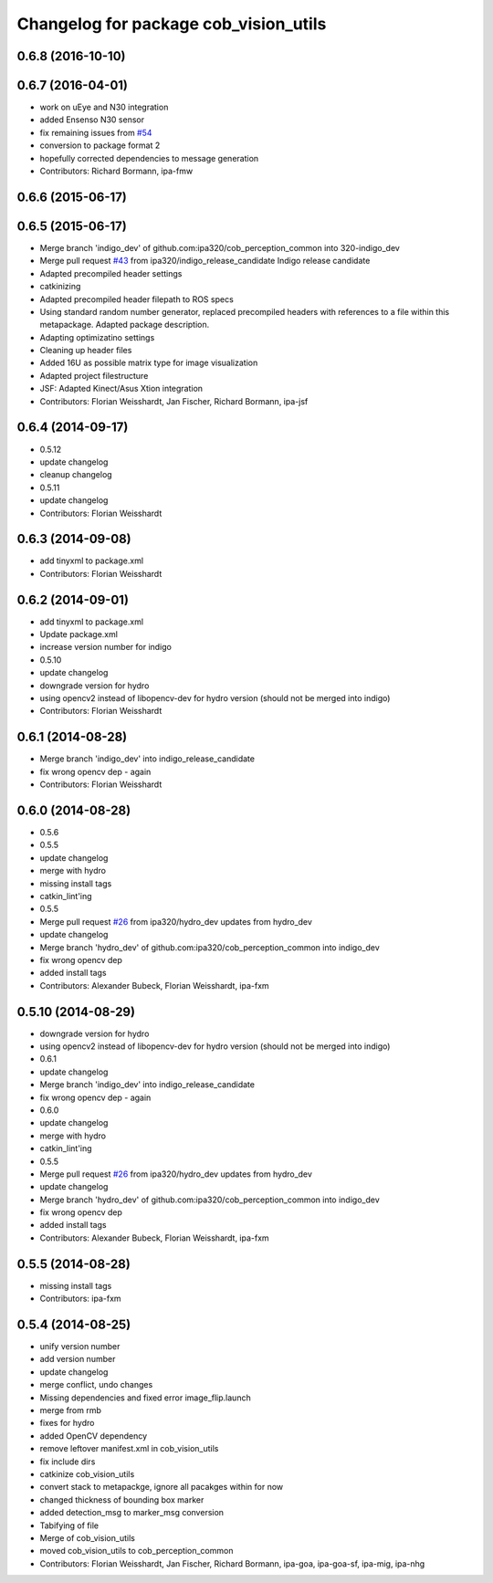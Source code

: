 ^^^^^^^^^^^^^^^^^^^^^^^^^^^^^^^^^^^^^^
Changelog for package cob_vision_utils
^^^^^^^^^^^^^^^^^^^^^^^^^^^^^^^^^^^^^^

0.6.8 (2016-10-10)
------------------

0.6.7 (2016-04-01)
------------------
* work on uEye and N30 integration
* added Ensenso N30 sensor
* fix remaining issues from `#54 <https://github.com/ipa320/cob_perception_common/issues/54>`_
* conversion to package format 2
* hopefully corrected dependencies to message generation
* Contributors: Richard Bormann, ipa-fmw

0.6.6 (2015-06-17)
------------------

0.6.5 (2015-06-17)
------------------
* Merge branch 'indigo_dev' of github.com:ipa320/cob_perception_common into 320-indigo_dev
* Merge pull request `#43 <https://github.com/ipa320/cob_perception_common/issues/43>`_ from ipa320/indigo_release_candidate
  Indigo release candidate
* Adapted precompiled header settings
* catkinizing
* Adapted precompiled header filepath to ROS specs
* Using standard random number generator, replaced precompiled headers with references to a file within this metapackage. Adapted package description.
* Adapting optimizatino settings
* Cleaning up header files
* Added 16U as possible matrix type for image visualization
* Adapted project filestructure
* JSF: Adapted Kinect/Asus Xtion integration
* Contributors: Florian Weisshardt, Jan Fischer, Richard Bormann, ipa-jsf

0.6.4 (2014-09-17)
------------------
* 0.5.12
* update changelog
* cleanup changelog
* 0.5.11
* update changelog
* Contributors: Florian Weisshardt

0.6.3 (2014-09-08)
------------------
* add tinyxml to package.xml
* Contributors: Florian Weisshardt

0.6.2 (2014-09-01)
------------------
* add tinyxml to package.xml
* Update package.xml
* increase version number for indigo
* 0.5.10
* update changelog
* downgrade version for hydro
* using opencv2 instead of libopencv-dev for hydro version (should not be merged into indigo)
* Contributors: Florian Weisshardt

0.6.1 (2014-08-28)
------------------
* Merge branch 'indigo_dev' into indigo_release_candidate
* fix wrong opencv dep - again
* Contributors: Florian Weisshardt

0.6.0 (2014-08-28)
------------------
* 0.5.6
* 0.5.5
* update changelog
* merge with hydro
* missing install tags
* catkin_lint'ing
* 0.5.5
* Merge pull request `#26 <https://github.com/ipa320/cob_perception_common/issues/26>`_ from ipa320/hydro_dev
  updates from hydro_dev
* update changelog
* Merge branch 'hydro_dev' of github.com:ipa320/cob_perception_common into indigo_dev
* fix wrong opencv dep
* added install tags
* Contributors: Alexander Bubeck, Florian Weisshardt, ipa-fxm

0.5.10 (2014-08-29)
-------------------
* downgrade version for hydro
* using opencv2 instead of libopencv-dev for hydro version (should not be merged into indigo)
* 0.6.1
* update changelog
* Merge branch 'indigo_dev' into indigo_release_candidate
* fix wrong opencv dep - again
* 0.6.0
* update changelog
* merge with hydro
* catkin_lint'ing
* 0.5.5
* Merge pull request `#26 <https://github.com/ipa320/cob_perception_common/issues/26>`_ from ipa320/hydro_dev
  updates from hydro_dev
* update changelog
* Merge branch 'hydro_dev' of github.com:ipa320/cob_perception_common into indigo_dev
* fix wrong opencv dep
* added install tags
* Contributors: Alexander Bubeck, Florian Weisshardt, ipa-fxm

0.5.5 (2014-08-28)
------------------
* missing install tags
* Contributors: ipa-fxm

0.5.4 (2014-08-25)
------------------
* unify version number
* add version number
* update changelog
* merge conflict, undo changes
* Missing dependencies and fixed error image_flip.launch
* merge from rmb
* fixes for hydro
* added OpenCV dependency
* remove leftover manifest.xml in cob_vision_utils
* fix include dirs
* catkinize cob_vision_utils
* convert stack to metapackge, ignore all pacakges within for now
* changed thickness of bounding box marker
* added detection_msg to marker_msg conversion
* Tabifying of file
* Merge of cob_vision_utils
* moved cob_vision_utils to cob_perception_common
* Contributors: Florian Weisshardt, Jan Fischer, Richard Bormann, ipa-goa, ipa-goa-sf, ipa-mig, ipa-nhg
